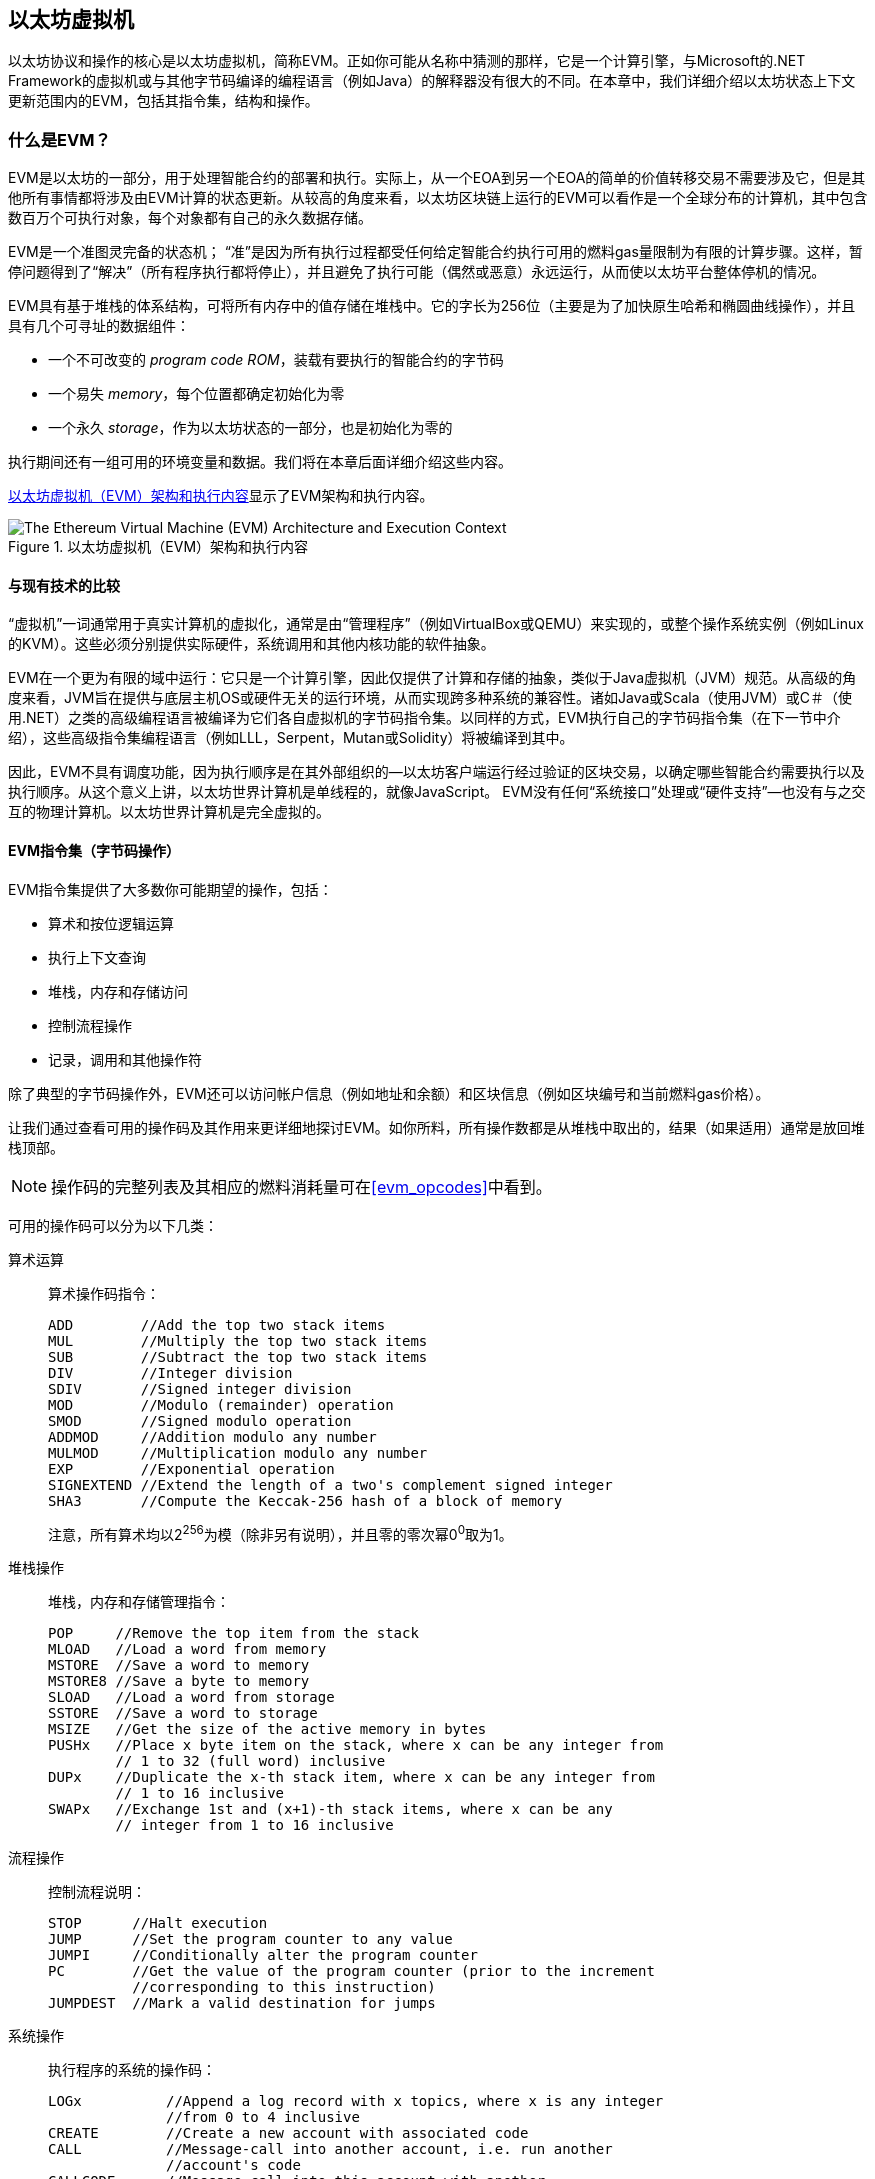 [[evm_chapter]]
== 以太坊虚拟机

((("EVM (Ethereum Virtual Machine)", id="ix_13evm-asciidoc0", range="startofrange")))以太坊协议和操作的核心是以太坊虚拟机，简称EVM。正如你可能从名称中猜测的那样，它是一个计算引擎，与Microsoft的.NET Framework的虚拟机或与其他字节码编译的编程语言（例如Java）的解释器没有很大的不同。在本章中，我们详细介绍以太坊状态上下文更新范围内的EVM，包括其指令集，结构和操作。

[[evm_description]]
=== 什么是EVM？
((("EVM (Ethereum Virtual Machine)","about"))) EVM是以太坊的一部分，用于处理智能合约的部署和执行。实际上，从一个EOA到另一个EOA的简单的价值转移交易不需要涉及它，但是其他所有事情都将涉及由EVM计算的状态更新。从较高的角度来看，以太坊区块链上运行的EVM可以看作是一个全球分布的计算机，其中包含数百万个可执行对象，每个对象都有自己的永久数据存储。

((("Turing completeness","EVM and")))EVM是一个准图灵完备的状态机； “准”是因为所有执行过程都受任何给定智能合约执行可用的燃料gas量限制为有限的计算步骤。这样，暂停问题得到了“解决”（所有程序执行都将停止），并且避免了执行可能（偶然或恶意）永远运行，从而使以太坊平台整体停机的情况。

EVM具有基于堆栈的体系结构，可将所有内存中的值存储在堆栈中。它的字长为256位（主要是为了加快原生哈希和椭圆曲线操作），并且具有几个可寻址的数据组件：

[role="pagebreak-before"]
* 一个不可改变的 _program code ROM_，装载有要执行的智能合约的字节码
* 一个易失 _memory_，每个位置都确定初始化为零
* 一个永久 _storage_，作为以太坊状态的一部分，也是初始化为零的

执行期间还有一组可用的环境变量和数据。我们将在本章后面详细介绍这些内容。

<<evm_architecture>>显示了EVM架构和执行内容。

[[evm_architecture]]
.以太坊虚拟机（EVM）架构和执行内容
image::{abspath}images/evm-architecture.png["The Ethereum Virtual Machine (EVM) Architecture and Execution Context"]

[[evm_comparison]]
==== 与现有技术的比较

((("EVM (Ethereum Virtual Machine)","comparison with existing technology")))“虚拟机”一词通常用于真实计算机的虚拟化，通常是由“管理程序”（例如VirtualBox或QEMU）来实现的，或整个操作系统实例（例如Linux的KVM）。这些必须分别提供实际硬件，系统调用和其他内核功能的软件抽象。

EVM在一个更为有限的域中运行：它只是一个计算引擎，因此仅提供了计算和存储的抽象，类似于Java虚拟机（JVM）规范。从高级的角度来看，JVM旨在提供与底层主机OS或硬件无关的运行环境，从而实现跨多种系统的兼容性。诸如Java或Scala（使用JVM）或C＃（使用.NET）之类的高级编程语言被编译为它们各自虚拟机的字节码指令集。以同样的方式，EVM执行自己的字节码指令集（在下一节中介绍），这些高级指令集编程语言（例如LLL，Serpent，Mutan或Solidity）将被编译到其中。

因此，EVM不具有调度功能，因为执行顺序是在其外部组织的&#x2014;以太坊客户端运行经过验证的区块交易，以确定哪些智能合约需要执行以及执行顺序。从这个意义上讲，以太坊世界计算机是单线程的，就像JavaScript。 EVM没有任何“系统接口”处理或“硬件支持”&#x2014;也没有与之交互的物理计算机。以太坊世界计算机是完全虚拟的。

[[evm_bytecode_overview]]
==== EVM指令集（字节码操作）

((("bytecode operations", id="ix_13evm-asciidoc1", range="startofrange")))((("EVM (Ethereum Virtual Machine)","instruction set (bytecode operations)", id="ix_13evm-asciidoc2", range="startofrange")))((("EVM bytecode","instruction set", id="ix_13evm-asciidoc3", range="startofrange"))) EVM指令集提供了大多数你可能期望的操作，包括：

* 算术和按位逻辑运算
* 执行上下文查询
* 堆栈，内存和存储访问
* 控制流程操作
* 记录，调用和其他操作符

除了典型的字节码操作外，EVM还可以访问帐户信息（例如地址和余额）和区块信息（例如区块编号和当前燃料gas价格）。

让我们通过查看可用的操作码及其作用来更详细地探讨EVM。如你所料，所有操作数都是从堆栈中取出的，结果（如果适用）通常是放回堆栈顶部。

[NOTE]
====
操作码的完整列表及其相应的燃料消耗量可在<<evm_opcodes>>中看到。
====

可用的操作码可以分为以下几类：

[[arithmetic_opcodes]]
算术运算:: 算术操作码指令：
+
----
ADD        //Add the top two stack items
MUL        //Multiply the top two stack items
SUB        //Subtract the top two stack items
DIV        //Integer division
SDIV       //Signed integer division
MOD        //Modulo (remainder) operation
SMOD       //Signed modulo operation
ADDMOD     //Addition modulo any number
MULMOD     //Multiplication modulo any number
EXP        //Exponential operation
SIGNEXTEND //Extend the length of a two's complement signed integer
SHA3       //Compute the Keccak-256 hash of a block of memory
----
+
注意，所有算术均以2^256^为模（除非另有说明），并且零的零次幂0^0^取为1。


[[stack_opcodes]]
堆栈操作:: 堆栈，内存和存储管理指令：
+
----
POP     //Remove the top item from the stack
MLOAD   //Load a word from memory
MSTORE  //Save a word to memory
MSTORE8 //Save a byte to memory
SLOAD   //Load a word from storage
SSTORE  //Save a word to storage
MSIZE   //Get the size of the active memory in bytes
PUSHx   //Place x byte item on the stack, where x can be any integer from
        // 1 to 32 (full word) inclusive
DUPx    //Duplicate the x-th stack item, where x can be any integer from
        // 1 to 16 inclusive
SWAPx   //Exchange 1st and (x+1)-th stack items, where x can be any
        // integer from 1 to 16 inclusive
----


[[flow_opcodes]]
流程操作:: 控制流程说明：
+
----
STOP      //Halt execution
JUMP      //Set the program counter to any value
JUMPI     //Conditionally alter the program counter
PC        //Get the value of the program counter (prior to the increment
          //corresponding to this instruction)
JUMPDEST  //Mark a valid destination for jumps
----

[[system_opcodes]]
系统操作:: 执行程序的系统的操作码：
+
----
LOGx          //Append a log record with x topics, where x is any integer
              //from 0 to 4 inclusive
CREATE        //Create a new account with associated code
CALL          //Message-call into another account, i.e. run another
              //account's code
CALLCODE      //Message-call into this account with another
              //account's code
RETURN        //Halt execution and return output data
DELEGATECALL  //Message-call into this account with an alternative
              //account's code, but persisting the current values for
              //sender and value
STATICCALL    //Static message-call into an account
REVERT        //Halt execution, reverting state changes but returning
              //data and remaining gas
INVALID       //The designated invalid instruction
SELFDESTRUCT  //Halt execution and register account for deletion
----

[[logic_opcides]]
逻辑运算:: 用于比较和按位逻辑的操作码：
+
----
LT     //Less-than comparison
GT     //Greater-than comparison
SLT    //Signed less-than comparison
SGT    //Signed greater-than comparison
EQ     //Equality comparison
ISZERO //Simple NOT operator
AND    //Bitwise AND operation
OR     //Bitwise OR operation
XOR    //Bitwise XOR operation
NOT    //Bitwise NOT operation
BYTE   //Retrieve a single byte from a full-width 256-bit word
----

[[environment_opcodes]]
环境操作:: 处理执行环境信息的操作码：
+
----
GAS            //Get the amount of available gas (after the reduction for
               //this instruction)
ADDRESS        //Get the address of the currently executing account
BALANCE        //Get the account balance of any given account
ORIGIN         //Get the address of the EOA that initiated this EVM
               //execution
CALLER         //Get the address of the caller immediately responsible
               //for this execution
CALLVALUE      //Get the ether amount deposited by the caller responsible
               //for this execution
CALLDATALOAD   //Get the input data sent by the caller responsible for
               //this execution
CALLDATASIZE   //Get the size of the input data
CALLDATACOPY   //Copy the input data to memory
CODESIZE       //Get the size of code running in the current environment
CODECOPY       //Copy the code running in the current environment to
               //memory
GASPRICE       //Get the gas price specified by the originating
               //transaction
EXTCODESIZE    //Get the size of any account's code
EXTCODECOPY    //Copy any account's code to memory
RETURNDATASIZE //Get the size of the output data from the previous call
               //in the current environment
RETURNDATACOPY //Copy data output from the previous call to memory
----

[[block_opcodes]]
区块操作:: 用于访问当前区块信息的操作码：(((range="endofrange", startref="ix_13evm-asciidoc3")))(((range="endofrange", startref="ix_13evm-asciidoc2")))(((range="endofrange", startref="ix_13evm-asciidoc1")))
+
----
BLOCKHASH  //Get the hash of one of the 256 most recently completed
           //blocks
COINBASE   //Get the block's beneficiary address for the block reward
TIMESTAMP  //Get the block's timestamp
NUMBER     //Get the block's number
DIFFICULTY //Get the block's difficulty
GASLIMIT   //Get the block's gas limit
----

[[evm_state_descriptions]]
==== 以太坊状态

((("EVM (Ethereum Virtual Machine)","Ethereum state updating")))EVM的工作是通过计算作为以太坊协议定义的智能合约代码执行结果的有效状态转换来更新以太坊状态。这方面导致将以太坊描述为 _基于交易的状态机_，这反映了外部参与者（即账户持有者和矿工）通过创建、接受和订购交易来启动状态转换的事实。 在这一点上考虑什么构成以太坊状态很有用。

((("world state")))在顶层，我们有以太坊 _world state_。世界状态是以太坊地址（160位值）到 _accounts_ 的映射。((("balance, world state and")))((("nonces","world state and")))在较低级别，每个以太坊地址代表一个账户，其中包含一个 ether _balance_（存储为该账户拥有的 wei 数量）、一个 _nonce_（如果是 EOA，则表示从该账户成功发送的交易数量，或 如果是合约账户，则由它创建的合约数量），账户的 _storage_（这是一个永久数据存储，仅由智能合约使用），以及账户的 _program code_（同样，仅当账户是智能合约账户时）。 EOA 将始终没有代码和存储。

////
TODO：基本图，显示全局状态映射的结构和帐户结构
////

当通过交易执行智能合约代码时，将使用与创建当前区块和正在处理的特定交易有关的所有所需信息实例化EVM。特别是，将EVM的程序代码ROM装入被调用的合约帐户的代码，将程序计数器设置为零，从合约帐户的存储器中装入存储，将存储器设置为全零，并将所有区块和环境变量设置好。一个关键变量是执行此操作所需的燃料量，该变量设置为发送方在交易开始时支付的燃料量（请参见<<gas>>了解更多信息）。随着代码执行的进行，根据所执行操作的燃料成本减少燃料供应量。如果在任何时候燃料供应量减少到零，我们都会收到“ Out of Gas”（OOG）异常；执行立即停止，交易被放弃。以太坊状态不做任何改变，除了增加发送者的交易计数nonce，并且将其以太币余额扣除向区块的受益者支付执行代码到暂停点的资源量。此时，你可以考虑在以太坊全局状态的沙盒副本上运行EVM，如果由于某种原因执行无法完成，则将完全丢弃此沙盒版本。但是，如果执行确实成功完成，则将更新实际状态以匹配沙盒版本，包括对被调用合约的存储数据的任何更改，创建的任何新合约以及已启动的任何以太币余额转移。

请注意，由于智能合约本身可以有效地启动交易，因此代码执行是一个递归过程。合约可以调用其他合约，每次调用都会导致在调用的新目标周围实例化另一个EVM。每个实例的沙盒世界状态都是从上述级别的EVM的沙盒初始化的。每次实例化还为其提供了一定数量的燃料供应（当然，不超过上述水平上剩余的燃料量），因此自身可能会由于没有得到足够的燃料而停止执行的情况而停止运行。同样，在这种情况下，沙盒状态将被丢弃，执行将返回上一级的EVM。

[[compiling_solidity_to_evm]]
==== 将Solidity编译为EVM字节码

[[solc_help]]
((("EVM (Ethereum Virtual Machine)","compiling Solidity to EVM bytecode", id="ix_13evm-asciidoc4", range="startofrange")))((("EVM bytecode","compiling source file to", id="ix_13evm-asciidoc5", range="startofrange")))((("Solidity","compiling source file to EVM bytecode", id="ix_13evm-asciidoc6", range="startofrange")))将Solidity源文件编译为EVM字节码可以有多种方式。在<<intro_chapter>>我们使用了在线Remix编译器。在本章中，我们将在命令行中使用 +solc+ 可执行文件。有关选项列表，请运行以下 pass:[<span class="keep-together">命令</span>]：

++++
<pre data-type="programlisting">
$ <strong>solc --help</strong>
</pre>
++++

[[solc_opcodes_option]]
使用 +--opcodes+ 命令行选项可以轻松实现生成Solidity源文件的原始操作码流。该操作码流省略了一些信息（ +--asm+ 选项产生了完整的信息），但是对于此讨论而言已足够。例如，使用以下命令来完成示例Solidity文件 _Example.sol_ 的编译并将操作码输出发送到名为 _BytecodeDir_ 的目录中：

++++
<pre data-type="programlisting">
$ <strong>solc -o BytecodeDir --opcodes Example.sol</strong>
</pre>
++++

或者：

++++
<pre data-type="programlisting">
$ <strong>solc -o BytecodeDir --asm Example.sol</strong>
</pre>
++++

[[solc_bin_option]]
以下命令将为我们的示例程序生成字节码的二进制文件：

++++
<pre data-type="programlisting">
$ <strong>solc -o BytecodeDir --bin Example.sol</strong>
</pre>
++++

生成的输出操作码文件将取决于Solidity源文件中包含的特定合约。我们简单的Solidity文件 _Example.sol_ 只有一个合约，名为 +example+ ：

[[simple_solidity_example]]
[source,solidity]
----
pragma solidity ^0.4.19;

contract example {

  address contractOwner;

  function example() {
    contractOwner = msg.sender;
  }
}
----

如你所见，此合约仅执行一个永久状态变量，该变量设置为运行该合约的最后一个帐户的地址。

如果查看 _BytecodeDir_ 目录，你将看到操作码文件 _example.opcode_，其中包含 +example+ 合约的EVM操作码指令。在文本编辑器中打开 _example.opcode_ 文件将显示以下内容：

[[opcode_output]]
----
PUSH1 0x60 PUSH1 0x40 MSTORE CALLVALUE ISZERO PUSH1 0xE JUMPI PUSH1 0x0 DUP1
REVERT JUMPDEST CALLER PUSH1 0x0 DUP1 PUSH2 0x100 EXP DUP2 SLOAD DUP2 PUSH20
0xFFFFFFFFFFFFFFFFFFFFFFFFFFFFFFFFFFFFFFFF MUL NOT AND SWAP1 DUP4 PUSH20
0xFFFFFFFFFFFFFFFFFFFFFFFFFFFFFFFFFFFFFFFF AND MUL OR SWAP1 SSTORE POP PUSH1
0x35 DUP1 PUSH1 0x5B PUSH1 0x0 CODECOPY PUSH1 0x0 RETURN STOP PUSH1 0x60 PUSH1
0x40 MSTORE PUSH1 0x0 DUP1 REVERT STOP LOG1 PUSH6 0x627A7A723058 KECCAK256 JUMP
0xb9 SWAP14 0xcb 0x1e 0xdd RETURNDATACOPY 0xec 0xe0 0x1f 0x27 0xc9 PUSH5
0x9C5ABCC14A NUMBER 0x5e INVALID EXTCODESIZE 0xdb 0xcf EXTCODESIZE 0x27
EXTCODESIZE 0xe2 0xb8 SWAP10 0xed 0x
----

使用 +--asm+ 选项编译示例会在 _BytecodeDir_ 目录中生成一个名为 _example.evm_ 的文件。这包含对EVM字节码指令的更高层次的描述，以及一些有用的注释：

[[asm_output]]
[source,solidity]
----
/* "Example.sol":26:132  contract example {... */
  mstore(0x40, 0x60)
    /* "Example.sol":74:130  function example() {... */
  jumpi(tag_1, iszero(callvalue))
  0x0
  dup1
  revert
tag_1:
    /* "Example.sol":115:125  msg.sender */
  caller
    /* "Example.sol":99:112  contractOwner */
  0x0
  dup1
    /* "Example.sol":99:125  contractOwner = msg.sender */
  0x100
  exp
  dup2
  sload
  dup2
  0xffffffffffffffffffffffffffffffffffffffff
  mul
  not
  and
  swap1
  dup4
  0xffffffffffffffffffffffffffffffffffffffff
  and
  mul
  or
  swap1
  sstore
  pop
    /* "Example.sol":26:132  contract example {... */
  dataSize(sub_0)
  dup1
  dataOffset(sub_0)
  0x0
  codecopy
  0x0
  return
stop

sub_0: assembly {
        /* "Example.sol":26:132  contract example {... */
      mstore(0x40, 0x60)
      0x0
      dup1
      revert

    auxdata: 0xa165627a7a7230582056b99dcb1edd3eece01f27c9649c5abcc14a435efe3b...
}
----

+--bin-runtime+ 选项产生机器可读的十六进制字节码：

[[bin_output]]
----
60606040523415600e57600080fd5b336000806101000a81548173
ffffffffffffffffffffffffffffffffffffffff
021916908373
ffffffffffffffffffffffffffffffffffffffff
160217905550603580605b6000396000f3006060604052600080fd00a165627a7a7230582056b...
----

你可以使用<<evm_bytecode_overview>>中给出的操作码列表来详细调查这里发生的问题。但是，这是一项艰巨的任务，所以让我们从检查前四个指令开始：

[[opcode_analysis_1]]
----
PUSH1 0x60 PUSH1 0x40 MSTORE CALLVALUE
----

在这里，我们有 +PUSH1+ ，后跟一个原始值 +0x60+ 。此EVM指令将程序代码中操作码后的单个字节（作为文字值）放入堆栈中。可以将最大为32个字节的大小的值压入堆栈，如下所示：

----
PUSH32 0x436f6e67726174756c6174696f6e732120536f6f6e20746f206d617374657221
----

_example.opcode_ 中的第二个 +PUSH1+ 操作码将 +0x40+ 存储到堆栈的顶部（将已经存在的 +0x60+ 推入下面一个位置）。

接下来是 +MSTORE+ ，这是一种内存存储操作，可将值保存到EVM的内存中。它需要两个参数，并且像大多数EVM操作一样，从堆栈中获取它们。对于每个参数，从堆栈顶pass:[&#x201c;弹出&#x201d;;]，即，将堆栈上的最高值取走，并将堆栈上的所有其他值上移一个位置。 +MSTORE+ 的第一个参数是内存中要存储值的词的地址。对于此程序，我们在堆栈顶部有 +0x40+ ，因此将其从堆栈中删除并用作内存地址。第二个参数是要保存的值，此处为 +0x60+ 。执行 +MSTORE+ 操作后，我们的堆栈再次为空，但是在内存位置 +0x40+ 处我们有值 +0x60+ （十进制 +96+ ）。

下一个操作码是 +CALLVALUE+ ，这是一个环境操作码，它将随启动此执行的消息调用发送的以太币（以wei为单位）推入堆栈的顶部。

我们可以继续以这种方式逐步执行该程序，直到我们完全理解此代码所导致的低级状态更改，但是在此阶段没有帮助。我们将在本章后面再讨论它。(((range="endofrange", startref="ix_13evm-asciidoc6")))(((range="endofrange", startref="ix_13evm-asciidoc5")))(((range="endofrange", startref="ix_13evm-asciidoc4")))

[[contract_deployment_code]]
==== 合约的部署代码

((("EVM (Ethereum Virtual Machine)","contract deployment code", id="ix_13evm-asciidoc7", range="startofrange")))((("EVM bytecode","contract deployment code", id="ix_13evm-asciidoc8", range="startofrange"))) 在以太坊平台上创建和部署新合约时使用的代码与合约本身的代码之间存在重要但微妙的区别。为了创建新合约，需要一个特殊的交易，该交易的 +to+ 字段设置为特殊的 +0x0+ 地址，其 +data+ 字段设置为合约的 _initiation code_。处理此类创建合约交易时，新合约帐户的代码不是该交易的 +data+ 字段中的代码。取而代之的是，EVM会使用加载到其程序代码ROM中的交易的 +data+ 字段中的代码实例化，然后将该部署代码的执行输出作为新合约帐户的代码。这样一来，可以在部署时使用以太坊全局状态以编程方式初始化新合约，在合约存储中设置值，甚至发送以太币或创建其他新合约。

脱机编译合约时（例如，在命令行上使用 +solc+ ），您可以获取部署用 _deployment字节码_ 或运行用 _runtime字节码_。

((("deployment bytecode"))) 部署字节码用于新合约帐户初始化的每个方面，包括当交易调用该新合约时最终将最终执行的字节码（即运行时字节码）以及根据合约的构造函数初始化所有内容的代码。

((("runtime bytecode"))) 另一方面，运行时字节码是在调用新协定时最终被执行的字节码，仅此而已；它不包括部署期间初始化合约所需的字节码。

让我们以前面创建的简单 _Faucet.sol_ 合约为例：

[[faucet_example]]
[source,solidity]
----
// Version of Solidity compiler this program was written for
pragma solidity ^0.4.19;

// Our first contract is a faucet!
contract Faucet {

  // Give out ether to anyone who asks
  function withdraw(uint withdraw_amount) public {

      // Limit withdrawal amount
      require(withdraw_amount <= 100000000000000000);

      // Send the amount to the address that requested it
      msg.sender.transfer(withdraw_amount);
    }

  // Accept any incoming amount
  function () external payable {}

}
----

为了获得部署的二进制字节码，我们将运行`solc --bin Faucet.sol`。如果只需要运行时字节码，则可以运行 pass:[ <code>solc --bin-runtime <span class="keep-together">Faucet.sol</span></code> ]。

如果比较这些命令的输出，你将看到运行时字节码是部署字节码的子集。换句话说，运行时字节码完全包含在部署字节码中。(((range="endofrange", startref="ix_13evm-asciidoc8")))(((range="endofrange", startref="ix_13evm-asciidoc7")))

[[disassembling_the_bytecode]]
==== 反汇编字节码

((("EVM (Ethereum Virtual Machine)","disassembling bytecode", id="ix_13evm-asciidoc9", range="startofrange")))((("EVM bytecode","disassembling", id="ix_13evm-asciidoc10", range="startofrange"))) 反汇编EVM字节码是了解高级Solidity如何在EVM中起作用的好方法。你可以使用一些反汇编程序来执行此操作：

- https://github.com/comaeio/porosity[_Porosity_] 是一个流行的开源反编译工具.
- https://github.com/trailofbits/ethersplay[_Ethersplay_] 是反汇编程序Binary Ninja的EVM插件。
- https://github.com/trailofbits/ida-evm[_IDA-Evm_] 是另一个反汇编程序IDA的EVM插件。

在本节中，我们将使用Binary Ninja的Ethersplay插件并启动<<Faucet_disassembled>>。在获得 _Faucet.sol_ 的运行时字节码后，我们可以将其输入Binary Ninja（在加载Ethersplay插件之后），以查看EVM指令的外观。

[[Faucet_disassembled]]
.反汇编运行水龙头合约的字节码
image::{abspath}images/Faucet_disassembled.png["Faucet.sol runtime bytecode disassembled"]

当你将交易发送到兼容ABI的智能合约（您可以假定所有合约都是）时，交易首先会与该智能合约的 _dispatcher_ 进行交互。调度程序读取交易的 +data+ 字段，并将相关部分发送到适当的功能。在反汇编的 _Faucet.sol_ 运行时字节码的开头，我们可以看到调度程序的示例。在熟悉的 +MSTORE+ 指令之后，我们看到以下指令：

[[faucet_instructions]]
----
PUSH1 0x4
CALLDATASIZE
LT
PUSH1 0x3f
JUMPI
----

如我们所见， +PUSH1 0x4+ 将 +0x4+ 放到栈顶，否则为空。 +CALLDATASIZE+ 获取随交易发送的数据的字节大小（称为 _calldata_），并将该数字压入堆栈。执行完这些操作后，堆栈如下所示：

[width="40%",frame="topbot",options="header,footer"]
|======================
|Stack
|<length of calldata from tx>
|+0x4+
|
|======================

下一条指令是 +LT+ ，是“小于”的缩写。 +LT+ 指令检查堆栈中的第一项是否小于堆栈中的下一项。在我们的例子中，它检查 +CALLDATASIZE+ 的结果是否小于4个字节。

为什么EVM会检查交易的调用数据至少为4个字节？由于函数标识符的工作方式。每个函数由其Keccak-256哈希的前4个字节标识。通过在 +keccak256+ 散列函数中放置函数的名称及其需要的参数，我们可以推导出其函数标识符。就我们而言，我们有：

[[faucet_function_identifier]]
```
keccak256("withdraw(uint256)") = 0x2e1a7d4d...
```

因此， +withdraw（uint256）+ 函数的函数标识符为 +0x2e1a7d4d+ ，因为它们是结果哈希的前4个字节。函数标识符的长度始终为4个字节，因此，如果发送给合约的交易的整个 +data+ 字段小于4个字节，那么除非定义了 _fallback function_，否则没有函数可以与交易进行通信。因为我们在 _Faucet.sol_ 中实现了fallback function，所以当calldata的长度小于4个字节时，EVM会跳转到该函数。

+LT+ 从堆栈中弹出前两个值，如果交易的 +data+ 字段小于4个字节，则将 +1+ 压入堆栈。否则压入 +0+ 。在我们的示例中，假设发送到我们合约交易的 +data+ 字段 _是_ 小于4个字节的。

+PUSH1 0x3f+ 指令将字节 +0x3f+ 压入堆栈。完成此指令后，堆栈如下所示：

[width="40%",frame="topbot",options="header,footer"]
|======================
|Stack
|+0x3f+
|+1+
|
|======================

下一条指令是 +JUMPI+，代表“jump if”。它的工作原理如下：

[[faucet_jump_instruction_text]]
----
jumpi(label, cond) // Jump to "label" if "cond" is true
----

在我们的案例中， +label+ 是 +0x3f+ ，这是我们的fallback函数存在于我们的智能合约中的地方。 +cond+ 参数为 +1+ ，这是先前 +LT+ 指令的结果。为了将整个序列写成文字，如果交易数据少于4个字节，则合约跳至fallback函数。

在 +0x3f+ 处，仅跟随 +STOP+ 指令，因为尽管我们声明了后备函数，但仍将其保留为空。如你在<<Faucet_jumpi_instruction>>所见，如果我们未实现fallback函数，则合约将抛出异常。

[[Faucet_jumpi_instruction]]
.JUMPI指令指向fallback函数
image::{abspath}images/Faucet_jumpi_instruction.png["JUMPI instruction leading to fallback function"]

让我们检查调度程序的中心模块。假设我们收到的调用数据长度 _大于_ 4个字节，那么 +JUMPI+ 指令将不会跳转到fallback函数。而是，代码执行将继续推进到以下指令：

[[faucet_instructions2]]
----
PUSH1 0x0
CALLDATALOAD
PUSH29 0x1000000...
SWAP1
DIV
PUSH4 0xffffffff
AND
DUP1
PUSH4 0x2e1a7d4d
EQ
PUSH1 0x41
JUMPI
----

+PUSH1 0x0+ 将 +0+ 压入堆栈，否则堆栈将再次为空。 +CALLDATALOAD+ 接受发送到智能合约的调用数据中的索引作为参数，并从该索引中读取32个字节，如下所示：

[[faucet_calldataload_instruction_text]]
----
calldataload(p) //load 32 bytes of calldata starting from byte position p
----

由于 +0+ 是 +PUSH1 0x0+ 命令传递给它的索引，因此 +CALLDATALOAD+ 读取从字节0开始的32个字节的调用数据，然后将其推入堆栈的顶部（在弹出原始 +0x0+ 之后）。在++ PUSH29 0x1000000 ++ ...指令之后，堆栈为：

[width="40%",frame="topbot",options="header,footer"]
|======================
|Stack
|++0x1000000++... (29 bytes in length)
|<32 bytes of calldata starting at byte 0>
|
|======================

+SWAP1+ 交换堆栈顶部元素和其后的第__i__个元素。在这种情况下，它将 ++0x1000000++... 与calldata交换。新的堆栈是：

[width="40%",frame="topbot",options="header,footer"]
|======================
|Stack
|<32 bytes of calldata starting at byte 0>
|++0x1000000++... (29 bytes in length)
|
|======================

下一条指令是 +DIV+ ，其工作方式如下：

[[faucet_div_instruction_text]]
----
div(x, y) // integer division x / y
----

在这种情况下， +x+ = 从字节0开始的calldata的32个字节，而 +y+ = ++0x100000000++...（总共29个字节）。你能想到调度程序为什么要进行除法运算吗？这是一个提示：我们较早地从calldata读取了32个字节，从索引0开始。该calldata的前4个字节是函数标识符。


我们之前推送的 ++0x100000000++... 长29个字节，开头是 +1+ ，后面全是 ++0++。用这个值除以我们的32个字节的calldata将只剩下我们calldata载荷的 _最高的4字节_（从索引0开始）。这4个字节（即从索引0开始的calldata中的前4个字节）是函数标识符，是EVM提取该字段的方式。

如果你不清楚此部分，请这样想：以10为底，1234000 / 1000 = 1234。以16为底，这没什么不同。并非每个位置都是10的倍数，而是16的倍数。就像在我们较小的示例中被10^3^（1000）除以仅保留最高位一样，我们将32字节基数16的值除以16^29^也一样。

+DIV+ （函数标识符）的结果被压入堆栈，我们的堆栈现在为：

[width="40%",frame="topbot",options="header,footer"]
|======================
|Stack
|<function identifier sent in +data+>
|
|======================

由于 +PUSH4 0xffffffff+ 和 +AND+ 指令是冗余的，因此我们可以完全忽略它们，因为完成后堆栈将保持不变。 +DUP1+ 指令复制堆栈上的第一项，即函数标识符。下一条指令 +PUSH4 0x2e1a7d4d+ 将 pass:[<code><span class="keep-together">withdraw</span>(uint256)</code>]函数的预先计算出来的函数标识符压入堆栈。现在的堆栈是：

[width="40%",frame="topbot",options="header,footer"]
|======================
|Stack
|+0x2e1a7d4d+
|<function identifier sent in +data+>
|<function identifier sent in +data+>
|
|======================

下一条指令， +EQ+ 弹出堆栈的前两个项并进行比较。这是调度程序执行其主要工作的地方：它比较交易的 +msg.data+ 字段中发送的函数标识符是否与 pass:[ <code><span class="keep-together">withdraw</span> (uint256)</code> ]的函数标识符匹配。如果它们相等，则 +EQ+ 将 +1+ 压入堆栈，这将最终用于跳转到withdraw函数。否则， +EQ+ 将 +0+ 压入堆栈。

假设发送给我们合约的交易确实以 +withdraw(uint256)+ 的函数标识符开头，我们的堆栈就变成了：

[width="40%",frame="topbot",options="header,footer"]
|======================
|Stack
|+1+
|<function identifier sent in +data+> (now known to be +0x2e1a7d4d+)
|
|======================

接下来，我们有 +PUSH1 0x41+ ，这是 +withdraw(uint256)+ 函数存在于合约中的地址。完成此指令后，堆栈如下所示：

[width="40%",frame="topbot",options="header,footer"]
|======================
|Stack
|+0x41+
|+1+
|function identifier sent in +msg.data+
|
|======================

接下来是 +JUMPI+ 指令，它再次接受堆栈中的前两个元素作为参数。在这种情况下，我们有 +jumpi(0x41，1)+，它告诉EVM执行到 +withdraw(uint256)+ 函数位置的跳转，然后可以继续执行该函数的代码。(((range="endofrange", startref="ix_13evm-asciidoc10")))(((range="endofrange", startref="ix_13evm-asciidoc9")))

[[turing_completeness_and_gas]]
=== 图灵完备和燃料

((("EVM (Ethereum Virtual Machine)","Turing completeness and Gas")))((("Turing completeness","EVM and")))我们已经简单地谈到了一个系统或编程语言如果可以运行任何程序，则为 _图灵完备Turing complete_ 的。但是，此功能有一个非常重要的警告：一些程序会永远运行。其中一个重要方面是，仅通过查看程序并无法确定它是否将永远执行。我们实际上必须完成程序的执行，并等待其完成才能找到答案。((("halting problem"))) 当然，如果要花很长时间才能执行，我们将不得不永远等待找出答案。这被称为 _停机问题_，如果不解决的话，对以太坊将是一个巨大的问题。

由于停机问题，以太坊世界计算机有被要求执行永不停止的程序的风险。这可能是偶然的或恶意的。我们已经讨论过，以太坊的行为就像没有任何调度程序的单线程机器一样，因此如果它陷入死循环，这将意味着它将变得不可用。

但是，使用燃料就可以做出一个解决方案：如果在执行了预定的最大数量的计算之后，执行尚未结束，则EVM将停止程序的执行。这使EVM成为一台 _准_ 图灵完备机：它可以运行你输入到其中的任何程序，但前提是该程序在特定的计算量内终止。该限制在以太坊中不是固定的，你可以付费将其增加到最大（称为“区块燃料限制”），每个人都可以同意随时间增加该最大限制。但是，在任何时候都存在一个限制，并且在执行时消耗过多燃料的交易会 pass:[<span class="keep-together">停机</span>]。

在以下各节中，我们将研究 gas 并详细研究其工作原理。

[[gas]]
=== 燃料Gas

((("EVM (Ethereum Virtual Machine)","gas and", id="ix_13evm-asciidoc11", range="startofrange")))((("gas","EVM and", id="ix_13evm-asciidoc12", range="startofrange")))_燃料Gas_ 是用于衡量在以太坊区块链上执行操作所需的计算和存储资源的单位。与比特币不同，比特币的交易费用仅考虑了交易以千字节为单位的大小，以太坊必须考虑到交易和智能合约代码执行所执行的每个计算步骤。

交易或合约执行的每个操作都消耗固定量的燃料。以太坊黄皮书中的一些示例：

* 两个数字相加将花费3个gas
* 计算Keccak-256哈希的费用为30个燃料 + 6个燃料每个要哈希的每256位数据
* 发送交易需要花费21,000个gas

燃料是以太坊的重要组成部分，具有双重作用：作为以太坊（波动）价格与矿工获得的报酬之间的缓冲，以及防御拒绝服务攻击。为了防止网络中意外或恶意的无限循环或其他计算浪费，要求每个交易的发起者为他们愿意支付的计算量设置一个限制。燃料系统因此使攻击者无法发送“垃圾”交易，因为他们必须按比例支付他们消耗的计算，带宽和存储资源。

[[gas_accounting_execution]]
==== 执行期间的燃料计算
((("EVM (Ethereum Virtual Machine)","gas accounting during execution")))((("gas","accounting during execution")))首先需要EVM来完成交易时所提供的燃料供应量等于交易中的燃料限制所指定的数量。每个执行的操作码都需要花费大量的燃料，因此，随着EVM逐步执行该程序，EVM的燃料供应将减少。在执行每个操作之前，EVM会检查是否有足够的燃料来支付操作的执行费用。如果没有足够的燃料，将停止执行并还原交易。

如果EVM成功达到执行结束而又没有用尽燃料，则将所用的燃料成本作为交易费用支付给矿工，并根据交易中指定的燃料价格转换为以太币：

----
miner fee = gas cost * gas price
----


gas供给中剩余的燃料将退还给发送方，并根据交易中指定的燃料价格再次转换为以太币：

----
remaining gas = gas limit - gas cost
refunded ether = remaining gas * gas price
----

如果在执行过程中交易“用完了”燃料，则操作将立即终止，从而引发“out of gas”异常。交易将还原，并且对状态的所有更改都将回滚。

尽管交易未成功，但将向发送方收取交易费，因为矿工在该点之前已经执行了计算工作，因此必须为此付费。

==== 燃料计算注意事项

((("EVM (Ethereum Virtual Machine)","gas accounting considerations")))((("gas","accounting considerations"))) EVM可以执行的各种操作的相对燃料成本是精心设计过的，以最好地保护以太坊区块链免受攻击。 + 
你可以在<<evm_opcodes_table>>中看到一个燃料费用的详细列表。

计算量更大的操作会消耗更多的燃料。例如，执行 +SHA3+ 功能（+30 gas）的成本是 +ADD+ 操作（+3 gas）的10倍。更重要的是，某些操作例如 +EXP+ 需要根据操作数的大小进行额外支付。使用 EVM 内存和将数据存储在合约的链上存储中也存在 gas 成本。

2016年，当攻击者发现并利用成本不匹配时，证明了将燃料成本与实际资源成本相匹配的重要性。攻击产生的交易在计算上非常昂贵，并使以太坊主网几乎停滞不前。这种不匹配问题通过硬分叉（代号为“ Tangerine Whistle”）得以解决，该分叉调整了相对的燃料成本。

==== 燃料成本与燃料价格
((("EVM (Ethereum Virtual Machine)","gas cost vs. gas price")))((("gas","cost vs. price")))((("gas cost, gas price vs."))) 尽管燃料成本是EVM中使用的计算和存储量度，但燃料本身也具有以以太币为单位的价格。在进行交易时，发送方指定他们愿意为每种单位燃料支付的燃料价格（以以太币为单位），从而允许市场决定以太币价格与计算操作成本（以燃料为单位）之间的关系：

----
交易费用=使用的燃料总量 * 支付的燃料价格（以以太币计算）
----

当构造一个新区块时，以太坊网络上的矿工可以通过选择愿意支付更高燃料价格的交易来选择未决交易。因此，提供更高的燃料价格将激励矿工加入你的交易并更快地确认交易。

实际上，交易的发送者将设置一个燃料限制，该限制高于或等于预期使用的燃料量。如果将燃料限制设置为高于所消耗的燃料量，则发送者将获得超出部分的退款，因为矿工仅对其实际执行的工作得到补偿。

重要的是要清楚 _gas cost_ 和 _gas price_ 之间的区别。回顾一下：

* 燃料成本gas cost是执行特定操作所需的燃料单位数。

* 燃料价格gas price是你将交易发送到以太坊网络时愿意为每单位燃料支付的以太币数量。

[TIP]
====
尽管燃料有价格，但它不能“拥有”或“消耗”。燃料仅存在于EVM内部，这是要执行多少计算工作的数量。向发送方收取以太币的交易费，然后将其转换为用于EVM记帐的燃料，然后又作为支付给矿工的交易费转回以太币。
====


===== 燃料的负成本

((("gas","negative costs"))) 以太坊通过退还合约执行过程中使用的一些燃料来鼓励删除用过的存储变量和帐户。

EVM中有两项操作具有负的燃料成本：

* 销毁合约（ +SELFDESTRUCT+ ）可以退还24,000燃料。
* 将存储地址从非零值更改为零（+SSTORE[x] = 0+）可获得15,000燃料的退款。

为避免滥用退款机制，每次交易的最大退款应设置为所用燃料总量的一半（四舍五入）。

==== 区块的燃料上限

((("block gas limit")))((("EVM (Ethereum Virtual Machine)","block gas limit")))((("gas","block gas limit"))) 区块的燃料限制是一个区块中所有交易可能消耗的最大燃料量，并且限制了一个区块中可以容纳的交易数量。

例如，假设我们有5个交易的燃料上限已设置为30,000、30,000、40,000、50,000和50,000。如果区块燃料限制为180,000，则这些交易中的任何四笔交易都可以进入一个区块，而第五笔交易则必须等待将来的区块才能进入。如前所述，矿工决定将哪些交易包括在区块中。不同的矿工可能会选择不同的组合，主要是因为它们以不同的顺序从网络接收交易。

如果矿工试图包括需要比当前区块燃料上限多的燃料的交易，则该区块将被网络拒绝。大多数以太坊客户会通过发出“交易超出燃料上限”的警告来阻止你进行此类交易。根据 https://etherscan.io 的数据，在撰写本文时，以太坊主网上的区块燃料上限为800万个燃料gas，这意味着一个区块可以容纳大约380个基本交易（每个交易消耗21,000个燃料）。

===== 谁来决定区块的燃料上限？

网络上的矿工共同决定区块燃料限制。想要在以太坊网络上进行挖矿的个人使用诸如Ethminer之类的挖矿程序，该程序可连接到Geth或Parity以太坊客户端。以太坊协议具有内置的机制，矿工可以对燃料限制进行投票，因此可以在后续区块中增加或减少容量。一个区块的矿工可以投票决定在任一方向上以1/1,024（0.0976％）的比例来调整区块的燃料限制。其结果是根据当时网络的需要来调整块大小。该机制与默认的采矿策略结合在一起，在默认的采矿策略中，矿工对至少470万燃料的燃料限制进行投票，但其目标是每个区块最近平均总燃料使用量的150％（使用1,024区块的指数移动平均）。(((range="endofrange", startref="ix_13evm-asciidoc12")))(((range="endofrange", startref="ix_13evm-asciidoc11")))

=== 本章小结

在本章中，我们带领大家一起学习了以太坊虚拟机，展示了各种智能合约的执行过程，并研究了EVM如何执行二进制码。我们还研究了EVM的燃料gas计费机制，并了解了它如何解决停机问题并保护以太坊免受拒绝服务攻击。在接下来的<<consensus>>章节里，我们将研究以太坊用于实现分布式共识的机制。(((range="endofrange", startref="ix_13evm-asciidoc0")))